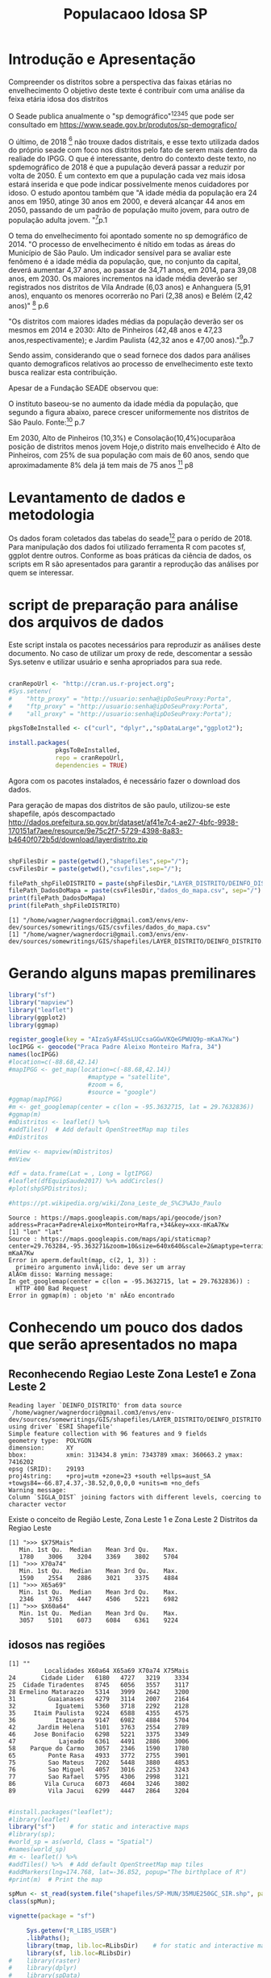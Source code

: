 #+Title: Populacaoo Idosa SP

* Introdução e Apresentação
  Compreender os distritos sobre a perspectiva das faixas etárias no envelhecimento
  O objetivo deste texte é contribuir com uma análise da feixa etária
  idosa dos distritos
  
  O Seade publica anualmente o "sp demográfico"[fn:spdemografico2018][fn:spdemografico2017][fn:spdemografico2016][fn:spdemografico2015][fn:spdemografico2014] que pode ser
  consultado em https://www.seade.gov.br/produtos/sp-demografico/

  O último, de 2018 [fn:spdemografico2018] não trouxe dados
  distritais, e esse texto utilizada dados do próprio seade com foco
  nos distritos pelo fato de serem mais dentro da realiade do IPGG. O
  que é interessante, dentro do contexto deste texto, no spdemográfico
  de 2018 é que a pupulação deverá passar a reduzir por volta
  de 2050. É um contexto em que a pupulação cada vez mais idosa estará
  inserida e que pode indicar possivelmente menos cuidadores por
  idoso. O estudo apontou também que "A idade média da população era 24 anos em 1950, atinge 30 anos em 2000, 
e deverá alcançar 44 anos em 2050, passando de um padrão de população 
muito jovem, para outro de população adulta jovem. "[fn:spdemografico2018]p.1

  O tema do envelhecimento foi apontado somente no sp demográfico de 2014.
  "O  processo  de  envelhecimento  é  nítido  em  todas  as  áreas
  do Município de São Paulo. Um indicador sensível para se avaliar
  este fenômeno  é  a idade  média  da  população,  que, no  conjunto
  da capital, deverá aumentar 4,37 anos, ao passar de 34,71 anos, em
  2014, para 39,08 anos, em 2030. Os maiores incrementos na idade
  média  deverão  ser  registrados nos  distritos  de Vila  Andrade
  (6,03 anos) e Anhanguera (5,91 anos), enquanto os menores ocorrerão
  no Pari (2,38 anos) e Belém (2,42 anos)" [fn:spdemografico2014] p.6

  "Os  distritos  com  maiores  idades  médias  da  população deverão
ser os mesmos em 2014 e 2030: Alto de Pinheiros (42,48 anos e 47,23
anos,respectivamente); e Jardim Paulista (42,32 anos e 47,00 anos)."[fn:spdemografico2014]p.7
  
  Sendo assim, considerando que o sead fornece dos dados para análises
  quanto demograficos relativos ao processo de envelhecimento este
  texto busca realizar esta contribuição.


  Apesar de a Fundação SEADE observou que:



O instituto baseou-se no aumento da idade média da população, que
segundo a figura abaixo, parece crescer uniformemente nos distritos de
São Paulo.
[[file:./imgs/from_seade/evolucao_idade_media_distritos_sp.jpg]]
  Fonte:[fn:spdemografico2014] p.7
  

Em 2030, Alto de Pinheiros (10,3%) e Consolação(10,4%)ocuparãoa
posição  de  distritos menos  jovem Hoje,o distrito mais envelhecido é
Alto de Pinheiros, com 25% de sua população com mais de 60 anos, sendo
que aproximadamente 8% dela já tem mais de 75
anos [fn:spdemografico2014] p8


* Levantamento de dados e metodologia
  Os dados foram coletados das tabelas do seade[fn:tabelaseade] para o
  perído de 2018. 
  Para manipulação dos dados foi utilizado ferramenta R com pacotes
  sf, ggplot dentre outros.
  Conforme as boas práticas da ciência de dados, os scripts em R são apresentados para garantir a reprodução das
  análises por quem se interessar.


* script de preparação para análise dos arquivos de dados
  Este script instala os pacotes necessários para reproduzir as
  análises deste documento.
  No caso de utilizar um proxy de rede, descomentar a sessão
  Sys.setenv e utilizar usuário e senha apropriados para sua rede.

  #+Name R env setup
  #+BEGIN_SRC R :session s1 :results output :exports code

      cranRepoUrl <- "http://cran.us.r-project.org";
      #Sys.setenv(
      #    "http_proxy" = "http://usuario:senha@ipDoSeuProxy:Porta",
      #    "ftp_proxy" = "http://usuario:senha@ipDoSeuProxy:Porta",
      #    "all_proxy" = "http://usuario:senha@ipDoSeuProxy:Porta");

      pkgsToBeInstalled <- c("curl", "dplyr",,"spDataLarge","ggplot2");
    
      install.packages(
                   pkgsToBeInstalled,
                   repo = cranRepoUrl,
                   dependencies = TRUE)
  #+END_SRC

  Agora com os pacotes instalados, é necessário fazer o download dos
  dados.
  
  Para geração de mapas dos distritos de são paulo, utilizou-se este shapefile, após descompactado
  http://dados.prefeitura.sp.gov.br/dataset/af41e7c4-ae27-4bfc-9938-170151af7aee/resource/9e75c2f7-5729-4398-8a83-b4640f072b5d/download/layerdistrito.zip
  
  #+Name downloads de arquivos necessarios
  #+BEGIN_SRC R :session s1 :results output :exports code
 
      shpFilesDir = paste(getwd(),"shapefiles",sep="/");      
      csvFilesDir = paste(getwd(),"csvfiles",sep="/");

      filePath_shpFileDISTRITO = paste(shpFilesDir,"LAYER_DISTRITO/DEINFO_DISTRITO.shp", sep="/")
      filePath_DadosDoMapa = paste(csvFilesDir,"dados_do_mapa.csv", sep="/")
      print(filePath_DadosDoMapa)
      print(filePath_shpFileDISTRITO)
  #+END_SRC

  #+RESULTS:
  : [1] "/home/wagner/wagnerdocri@gmail.com3/envs/env-dev/sources/somewritings/GIS/csvfiles/dados_do_mapa.csv"
  : [1] "/home/wagner/wagnerdocri@gmail.com3/envs/env-dev/sources/somewritings/GIS/shapefiles/LAYER_DISTRITO/DEINFO_DISTRITO.shp"


* Gerando alguns mapas premilinares

  #+NAME mapas preliminares
  #+BEGIN_SRC R :session s1 :results output 
      library("sf")
      library("mapview")
      library("leaflet")
      library(ggplot2)
      library(ggmap)

      register_google(key = "AIzaSyAF4SsLUCcsaGGwVKQeGPWUQ9p-mKaA7Kw")
      locIPGG <- geocode("Praca Padre Aleixo Monteiro Mafra, 34")
      names(locIPGG)
      #location=c(-88.68,42.14)
      #mapIPGG <- get_map(location=c(-88.68,42.14))
                            #maptype = "satellite", 
                            #zoom = 6, 
                            #source = "google")
      #ggmap(mapIPGG)
      #m <- get_googlemap(center = c(lon = -95.3632715, lat = 29.7632836))
      #ggmap(m)
      #mDistritos <- leaflet() %>%
      #addTiles()  # Add default OpenStreetMap map tiles
      #mDistritos

      #mView <- mapview(mDistritos)
      #mView

      #df = data.frame(Lat = , Long = lgtIPGG)
      #leaflet(dfEquipSaude2017) %>% addCircles()
      #plot(shpSPDistritos);

      #https://pt.wikipedia.org/wiki/Zona_Leste_de_S%C3%A3o_Paulo
  #+END_SRC

  #+RESULTS:
  : Source : https://maps.googleapis.com/maps/api/geocode/json?address=Praca+Padre+Aleixo+Monteiro+Mafra,+34&key=xxx-mKaA7Kw
  : [1] "lon" "lat"
  : Source : https://maps.googleapis.com/maps/api/staticmap?center=29.763284,-95.363271&zoom=10&size=640x640&scale=2&maptype=terrain&key=xxx-mKaA7Kw
  : Error in aperm.default(map, c(2, 1, 3)) : 
  :   primeiro argumento invÃ¡lido: deve ser um array
  : AlÃ©m disso: Warning message:
  : In get_googlemap(center = c(lon = -95.3632715, lat = 29.7632836)) :
  :   HTTP 400 Bad Request
  : Error in ggmap(m) : objeto 'm' nÃ£o encontrado

  

* Conhecendo um pouco dos dados que serão apresentados no mapa
** Reconhecendo Regiao Leste Zona Leste1 e Zona Leste 2

   #+NAME   dataframes                   
   #+BEGIN_SRC R :session s1 :results output :exports bouth  
      library(sf)
      library(mapview)
      library(leaflet)
      library(ggplot2)
      library(ggmap)

      csvFilesDir = paste(getwd(),"csvfiles",sep="/");
      
      filePath_csvEquipSaude2017 = paste(csvFilesDir,"EQUIPAMENTOS_CSV_TEMA_SAUDE/DEINFO_SA_CADSAU_2007_Dados.csv", sep="/")
      filePath_csvFaixaEtarDist2018 = paste(csvFilesDir,"faixaEtariaPorDistritosPaulistasEm2018.csv",sep="/");

      dfEquipSaude2017 <- read.csv(filePath_csvEquipSaude2017,header = TRUE)
      #dfEquip
      dfFxEtar2018 <- read.csv(file = filePath_csvFaixaEtarDist2018,header = TRUE);
      st_shDistritos <- st_read(filePath_shpFileDISTRITO)
      #names(st_shDistritos)
      #nrow(dfEquipSaude2017)
      #nrow(dfFxEtar2018)

      shDistFxEt <-  st_shDistritos %>% left_join(dfFxEtar2018, by = "SIGLA_DIST") 

      #dfDadosDoMapa <- read.csv(filePath_DadosDoMapa, sep=";");
      #dfDadosDoMapa[,c(3,4)]
      #stDadosDoMapa <- st_read(dfDadosDoMapa, options=c("X_POSSIBLE_NAMES=lat","Y_POSSIBLE_NAMES=lng"))

      #str(dfDadosDoMapa)
      
      #st_crs(stDadosDoMapa)
      
      
      #summary(st_shDistritos)
      #names(st_shDistritos)
      #st_shDistritos[,c(4,7)]
      
      #mv <- mapview(shDistFxEt)
      #addStaticLabels(mv, shDistFxEt, 
      
      ggplot(data = shDistFxEt) + 
              geom_sf(aes(fill = X75Mais));
              #geom_sf_label(aes(label = X75Mais))


      #plot(st_shDistritos, axes = TRUE, cex.axes = 0.1)
      #plot(st_geometry(st_shDistritos), cex.axes = 0.1)
      #st_crs(st_shDistritos)
      #st_is_valid(st_shDistritos)

      #Calcula areas dos polignos
      #st_area(st_shDistritos)

      #calcula longitut lineas
      #st_length(st_shDistritos)

      #Colore o mapa
      #plot(st_shDistritos["NOME_DIST"],
      #                col=c("Dark Green","blue","yellow","black"))

      #plot(st_geometry(st_shDistritos, add = TRUE))
      #title(main = "Distritos de Sao Paulo", cex.main = 2.3)
      #text(1.2,3,"2fasdasfd",pos=5,col="red",cex=1)
      
      #legend("bottomleft", title = "Densidad")



      #dfFxEtar2018$Localidades
      
   #+END_SRC

   #+RESULTS:
   : Reading layer `DEINFO_DISTRITO' from data source `/home/wagner/wagnerdocri@gmail.com3/envs/env-dev/sources/somewritings/GIS/shapefiles/LAYER_DISTRITO/DEINFO_DISTRITO.shp' using driver `ESRI Shapefile'
   : Simple feature collection with 96 features and 9 fields
   : geometry type:  POLYGON
   : dimension:      XY
   : bbox:           xmin: 313434.8 ymin: 7343789 xmax: 360663.2 ymax: 7416202
   : epsg (SRID):    29193
   : proj4string:    +proj=utm +zone=23 +south +ellps=aust_SA +towgs84=-66.87,4.37,-38.52,0,0,0,0 +units=m +no_defs
   : Warning message:
   : Column `SIGLA_DIST` joining factors with different levels, coercing to character vector
   
   Existe o conceito de Região Leste, Zona Leste 1 e Zona Leste 2
   Distritos da Regiao Leste
   #+NAME distr da regiao zl1 e Zl2
   #+BEGIN_SRC R :session s1 :results output :exports bouth  
      #starts code
      library(dplyr)
      
      dfEqRLeste <- dfEquipSaude2017 %>% filter(REGIAO5 == "Leste")
      tbDistXREG05 <- table(dfEqRLeste$DISTRITO,dfEqRLeste$REGIAO8)
      dfDistXREG05 <- data.frame(tbDistXREG05)
      dfDistL1 <- dfDistXREG05 %>% dplyr::filter(Var2 == "Leste 1" & Freq != 0)
      dfDistL2 <- dfDistXREG05 %>% dplyr::filter(Var2 == "Leste 2" & Freq != 0)      
      #dfDistL1
      #dfDistL2
      #dfEquipSaudeRegLeste <- subset(dfEquipSaude2017, REGIAO5 == "Leste")
      dfFxEtar2018_Zl2 <- subset(dfFxEtar2018, zl == "ZL2")
      #names(dfFxEtar2018_Zl2)
      print(">>> $X75Mais");
      summary(dfFxEtar2018_Zl2$X75Mais)
      print(">>> X70a74")
      summary(dfFxEtar2018_Zl2$X70a74)
      print(">>> X65a69")
      summary(dfFxEtar2018_Zl2$X65a69)
      print(">>> $X60a64")
      summary(dfFxEtar2018_Zl2$X60a64)

      #distZl1 <- filter(dfFxEtarDist2018$zl, zl == "ZL1")
      #distZl1
   #+END_SRC

   #+RESULTS:
   #+begin_example
   [1] ">>> $X75Mais"
      Min. 1st Qu.  Median    Mean 3rd Qu.    Max. 
      1780    3006    3204    3369    3802    5704
   [1] ">>> X70a74"
      Min. 1st Qu.  Median    Mean 3rd Qu.    Max. 
      1590    2554    2886    3021    3375    4884
   [1] ">>> X65a69"
      Min. 1st Qu.  Median    Mean 3rd Qu.    Max. 
      2346    3763    4447    4506    5221    6982
   [1] ">>> $X60a64"
      Min. 1st Qu.  Median    Mean 3rd Qu.    Max. 
      3057    5101    6073    6084    6361    9224
   #+end_example

** idosos nas regiões   

   #+NAME idosos                   
   #+BEGIN_SRC R :session s1 :results output :exports bouth  
      #starts code
      library(dplyr)
      library(ggplot2)
      #View(dfFxEtar2018)
      #summary(dfFxEtar2018$X75Mais)
      #summary(dfFxEtar2018$Localidades)
                  
      print("");      
      dfFxEtar2018_Zl2[,c(1,17,18,19,20)]

      #dfFxEtar2018ZL1 <- dfFxEtar2018ZL1[order()]
      #dfFxEtar2018ZL1[,c(1,20)]
      #dfFxEtar2018ZL1
      #g <- dfFxEtar2018_Zl2 %>% ggplot(aes(Localidades,X75Mais)) + geom_col() + theme(axis.text.x = element_text(angle = 90, hjust = 1))
      #g
      #g <- dfFxEtar2018_Zl2 %>% ggplot(aes(Localidades,X70a74)) + geom_col() + theme(axis.text.x = element_text(angle = 90, hjust = 1))
      #g
      #g <- dfFxEtar2018_Zl2 %>% ggplot(aes(Localidades,X65a69)) + geom_col() + theme(axis.text.x = element_text(angle = 90, hjust = 1))
      #g
      #g <- dfFxEtar2018_Zl2 %>% ggplot(aes(Localidades,X60a64)) + geom_col() + theme(axis.text.x = element_text(angle = 90, hjust = 1))
      #g
      
      #boxplot(
      #    X75Mais ~ Localidades, 
      #    data = dfFxEtar2018_Zl2,
      #    main = "Mais de 75 anos",
      #    xlab = "Num de Idosos Maiores de 75 anos",
      #    ylab = "Distritos da ZL2")

      #table(dfFxEtar2018$Localidades,dfFxEtar2018$X75Mais)
      #names(dfFxEtar2018)
      
      #dfFxEt2018 <- data.frame(table(dfFxEtar2018$Localidades,dfFxEtar2018$X75Mais))
      #dfFxEt2018

      #dfEquipSaudeZL1 <- subset(dfEquipSaude2017, REGIAO8 == "Leste 1")
      #levels(dfEquipSaudeZL1$DISTRITO)
   #+END_SRC

   #+RESULTS:
   #+begin_example
   [1] ""
             Localidades X60a64 X65a69 X70a74 X75Mais
   24       Cidade Lider   6180   4727   3219    3334
   25  Cidade Tiradentes   8745   6056   3557    3117
   28 Ermelino Matarazzo   5314   3999   2642    3200
   31         Guaianases   4279   3114   2007    2164
   32           Iguatemi   5360   3718   2292    2128
   35     Itaim Paulista   9224   6588   4355    4575
   36           Itaquera   9147   6982   4884    5704
   42      Jardim Helena   5101   3763   2554    2789
   46     Jose Bonifacio   6298   5221   3375    3349
   47            Lajeado   6361   4491   2886    3006
   58    Parque do Carmo   3057   2346   1590    1780
   65         Ponte Rasa   4933   3772   2755    3901
   75         Sao Mateus   7202   5448   3880    4853
   76         Sao Miguel   4057   3016   2253    3243
   77         Sao Rafael   5795   4306   2998    3121
   86        Vila Curuca   6073   4604   3246    3802
   89         Vila Jacui   6299   4447   2864    3204
   #+end_example
   



#+NAME shapefile with r
#+BEGIN_SRC R :session s1 :results output
#+END_SRC
#+NAME test
#+BEGIN_SRC R :session s1 :results output
    #install.packages("leaflet");
    #library(leaflet)
    library("sf")    # for static and interactive maps
    #library(sp);
    #world_sp = as(world, Class = "Spatial")
    #names(world_sp)
    #m <- leaflet() %>%
    #addTiles() %>%  # Add default OpenStreetMap map tiles
    #addMarkers(lng=174.768, lat=-36.852, popup="The birthplace of R")
    #print(m)  # Print the map

    spMun <- st_read(system.file("shapefiles/SP-MUN/35MUE250GC_SIR.shp", package="sf"))
    class(spMun);
#+END_SRC

#+RESULTS:
: Cannot open data source 
: Error in CPL_read_ogr(dsn, layer, query, as.character(options), quiet,  : 
:   Open failed.
: Erro: objeto 'spMun' nÃ£o encontrado


#+Name vignete sf
#+BEGIN_SRC R :results output
vignette(package = "sf") 
#+END_SRC

#+RESULTS:
#+begin_example
Vignettes in package âsfâ:

sf1                     1. Simple Features for R (source, html)
sf2                     2. Reading, Writing and Converting Simple
                        Features (source, html)
sf3                     3. Manipulating Simple Feature Geometries
                        (source, html)
sf4                     4. Manipulating Simple Features (source, html)
sf5                     5. Plotting Simple Features (source, html)
sf6                     6. Miscellaneous (source, html)

#+end_example










#+NAME list files
#+BEGIN_SRC R :session s1 :file imgs/img1.png :results value graphics
     Sys.getenv("R_LIBS_USER")
     .libPaths();
     library(tmap, lib.loc=RLibsDir)    # for static and interactive maps
     library(sf, lib.loc=RLibsDir)
#    library(raster)
#    library(dplyr)
#    library(spData)
#    library(spDataLarge)

#    library(leaflet) # for interactive maps
#    library(mapview) # for interactive maps
#    library(ggplot2) # tidyverse vis package
#    library(shiny)   # for web applications
    
#    list.files(path="kmzfiles", pattern="*.kmz", full.names=FALSE);
#    unzip(
#    zipfile="kmzfiles/Municipios_SP.kmz",
#    exdir="kmlfiles/");
    
#    list.files(path="kmlfiles", pattern="*.kml", full.names=FALSE);
     #tm_shape(nz) +
     #tm_fill()
#+END_SRC

#+RESULTS:
[[file:imgs/img1.png]]


#+NAME xxx
#+BEGIN_SRC R :session s1

#+END_SRC


#+begin_src R :file imgs/img1.png :results value graphics
  library(lattice)
  #library(maptools)
  print(xyplot(1:10 ~ 1:10))
#+end_src


#+begin_src R :file imgs/testeWWW.png :results value graphics
 library(lattice)
 print(xyplot(1:10 ~ 1:10))
#+end_src

#+RESULTS:
[[file:imgs/testeWWW.png]]



* Shape files
  s.ambiente.sp.gov.br/if/MAPA_SHAPE_ARQGIS.rar
  shop.forest-gis.com/downloads/ForestGIS_BaseLayers.zip



* Limitações deste estudo
  Foram coletados da tabela do seade apenas dados de 2018 e não
  realizado série histórica.
  

* Refs

http://www.gmapas.com/poligonos-ibge/poligonos-municipios-ibge-sao-paulo/Municipios_SP.kmz?attredirects=0&d=1

[fn:spdemografico2014] https://www.seade.gov.br/produtos/midia/spdemografico/spdemog_jan2014.pdf
[fn:spdemografico2015] http://www.seade.gov.br/produtos/midia/2018/08/SPDemografico_Num-05_dez20151207_ok.pdf
[fn:spdemografico2016] http://www.seade.gov.br/produtos/midia/2016/10/SPDemografico_MORTALIDADE_INFANTIL_publica%C3%A7%C3%A3_Outubro2016.pdf
[fn:spdemografico2017] http://www.seade.gov.br/produtos/midia/2017/09/SPDemografico_Num-03_2017.pdf
[fn:spdemografico2018] http://www.seade.gov.br/produtos/midia/2018/11/SPDemografico_Num-04_nov2018.pdf
[fn:tabelaseade] http://www.imp.seade.gov.br/frontend/#/tabelas
[fn:rgeo_robinll] https://geocompr.robinlovelace.net/adv-map.html
[fn:mapview] https://github.com/r-spatial/mapview
